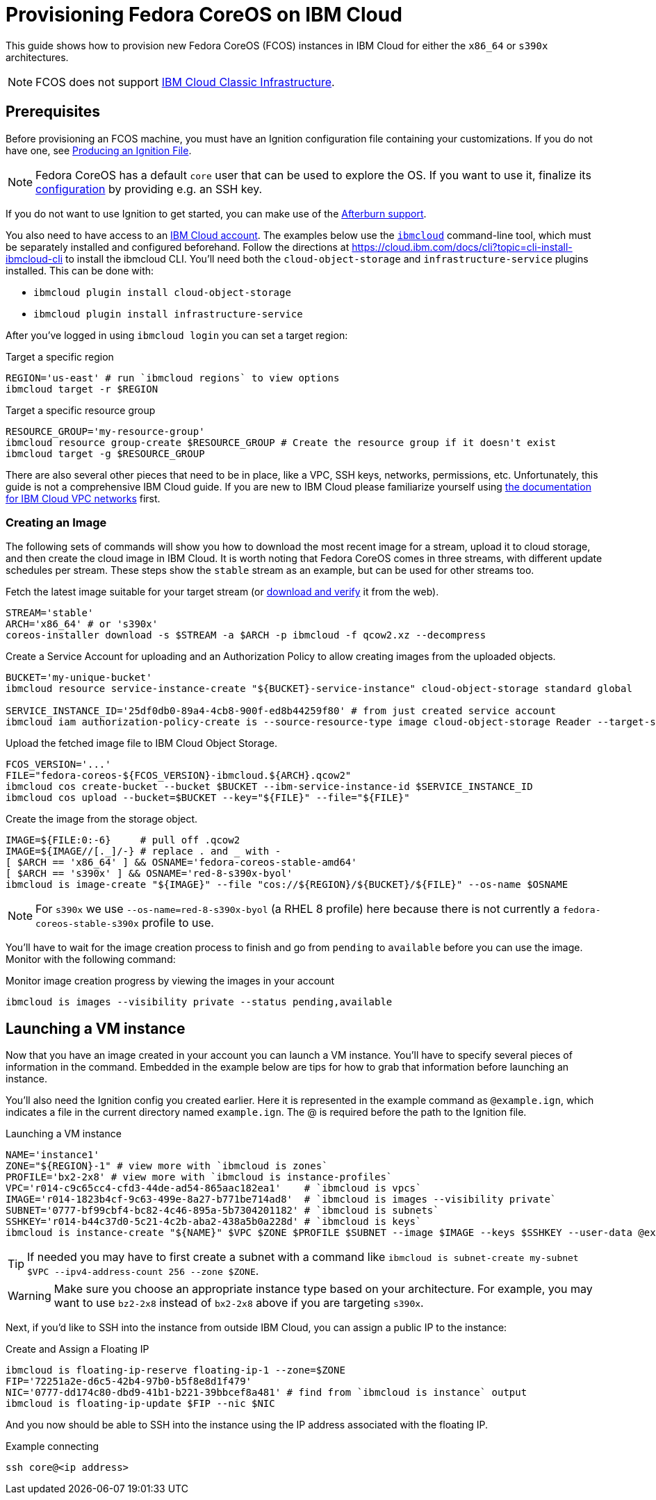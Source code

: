 = Provisioning Fedora CoreOS on IBM Cloud

This guide shows how to provision new Fedora CoreOS (FCOS) instances in IBM Cloud for either the `x86_64` or `s390x` architectures.

NOTE: FCOS does not support https://cloud.ibm.com/docs/cloud-infrastructure?topic=cloud-infrastructure-compare-infrastructure[IBM Cloud Classic Infrastructure].

== Prerequisites

Before provisioning an FCOS machine, you must have an Ignition configuration file containing your customizations. If you do not have one, see xref:producing-ign.adoc[Producing an Ignition File].

NOTE: Fedora CoreOS has a default `core` user that can be used to explore the OS. If you want to use it, finalize its xref:authentication.adoc[configuration] by providing e.g. an SSH key.

If you do not want to use Ignition to get started, you can make use of the https://coreos.github.io/afterburn/platforms/[Afterburn support].

You also need to have access to an https://cloud.ibm.com/login[IBM Cloud account]. The examples below use the https://cloud.ibm.com/docs/cli?topic=cli-getting-started[`ibmcloud`] command-line tool, which must be separately installed and configured beforehand.
Follow the directions at https://cloud.ibm.com/docs/cli?topic=cli-install-ibmcloud-cli to install the ibmcloud CLI. You'll need both the `cloud-object-storage` and `infrastructure-service` plugins installed. This can be done with:

 * `ibmcloud plugin install cloud-object-storage`
 * `ibmcloud plugin install infrastructure-service`

After you've logged in using `ibmcloud login` you can set a target region:

.Target a specific region
[source, bash]
----
REGION='us-east' # run `ibmcloud regions` to view options
ibmcloud target -r $REGION
----

.Target a specific resource group
[source, bash]
----
RESOURCE_GROUP='my-resource-group'
ibmcloud resource group-create $RESOURCE_GROUP # Create the resource group if it doesn't exist
ibmcloud target -g $RESOURCE_GROUP
----

There are also several other pieces that need to be in place, like a VPC, SSH keys, networks, permissions, etc. Unfortunately, this guide is not a comprehensive IBM Cloud guide. If you are new to IBM Cloud please familiarize yourself using https://cloud.ibm.com/docs/vpc?topic=vpc-getting-started[the documentation for IBM Cloud VPC networks] first.

=== Creating an Image

The following sets of commands will show you how to download the most recent image for a stream, upload it to cloud storage, and then create the cloud image in IBM Cloud. It is worth noting that Fedora CoreOS comes in three streams, with different update schedules per stream. These steps show the `stable` stream as an example, but can be used for other streams too.


.Fetch the latest image suitable for your target stream (or https://fedoraproject.org/coreos/download/[download and verify] it from the web).
[source, bash]
----
STREAM='stable'
ARCH='x86_64' # or 's390x'
coreos-installer download -s $STREAM -a $ARCH -p ibmcloud -f qcow2.xz --decompress
----

.Create a Service Account for uploading and an Authorization Policy to allow creating images from the uploaded objects.
[source, bash]
----
BUCKET='my-unique-bucket'
ibmcloud resource service-instance-create "${BUCKET}-service-instance" cloud-object-storage standard global

SERVICE_INSTANCE_ID='25df0db0-89a4-4cb8-900f-ed8b44259f80' # from just created service account
ibmcloud iam authorization-policy-create is --source-resource-type image cloud-object-storage Reader --target-service-instance-id $SERVICE_INSTANCE_ID
----

.Upload the fetched image file to IBM Cloud Object Storage.
[source, bash]
----
FCOS_VERSION='...'
FILE="fedora-coreos-${FCOS_VERSION}-ibmcloud.${ARCH}.qcow2"
ibmcloud cos create-bucket --bucket $BUCKET --ibm-service-instance-id $SERVICE_INSTANCE_ID
ibmcloud cos upload --bucket=$BUCKET --key="${FILE}" --file="${FILE}"
----

.Create the image from the storage object.
[source, bash]
----
IMAGE=${FILE:0:-6}     # pull off .qcow2
IMAGE=${IMAGE//[._]/-} # replace . and _ with -
[ $ARCH == 'x86_64' ] && OSNAME='fedora-coreos-stable-amd64'
[ $ARCH == 's390x' ] && OSNAME='red-8-s390x-byol'
ibmcloud is image-create "${IMAGE}" --file "cos://${REGION}/${BUCKET}/${FILE}" --os-name $OSNAME
----

NOTE: For `s390x` we use `--os-name=red-8-s390x-byol` (a RHEL 8 profile) here because there is not currently a `fedora-coreos-stable-s390x` profile to use.

You'll have to wait for the image creation process to finish and go from `pending` to `available` before you can use the image. Monitor with the following command:

.Monitor image creation progress by viewing the images in your account
[source, bash]
----
ibmcloud is images --visibility private --status pending,available
----

== Launching a VM instance

Now that you have an image created in your account you can launch a VM instance. You'll have to specify several pieces of information in the command. Embedded in the example below are tips for how to grab that information before launching an instance.

You'll also need the Ignition config you created earlier. Here it is represented in the example command as `@example.ign`, which indicates a file in the current directory named `example.ign`. The @ is required before the path to the Ignition file.

.Launching a VM instance
[source, bash]
----
NAME='instance1'
ZONE="${REGION}-1" # view more with `ibmcloud is zones`
PROFILE='bx2-2x8' # view more with `ibmcloud is instance-profiles`
VPC='r014-c9c65cc4-cfd3-44de-ad54-865aac182ea1'    # `ibmcloud is vpcs`
IMAGE='r014-1823b4cf-9c63-499e-8a27-b771be714ad8'  # `ibmcloud is images --visibility private`
SUBNET='0777-bf99cbf4-bc82-4c46-895a-5b7304201182' # `ibmcloud is subnets`
SSHKEY='r014-b44c37d0-5c21-4c2b-aba2-438a5b0a228d' # `ibmcloud is keys`
ibmcloud is instance-create "${NAME}" $VPC $ZONE $PROFILE $SUBNET --image $IMAGE --keys $SSHKEY --user-data @example.ign
----

TIP: If needed you may have to first create a subnet with a command like `ibmcloud is subnet-create my-subnet $VPC --ipv4-address-count 256 --zone $ZONE`.

WARNING: Make sure you choose an appropriate instance type based on your architecture. For example, you may want to use `bz2-2x8` instead of `bx2-2x8` above if you are targeting `s390x`.

Next, if you'd like to SSH into the instance from outside IBM Cloud, you can assign a public IP to the instance:

.Create and Assign a Floating IP
[source, bash]
----
ibmcloud is floating-ip-reserve floating-ip-1 --zone=$ZONE
FIP='72251a2e-d6c5-42b4-97b0-b5f8e8d1f479'
NIC='0777-dd174c80-dbd9-41b1-b221-39bbcef8a481' # find from `ibmcloud is instance` output
ibmcloud is floating-ip-update $FIP --nic $NIC
----

And you now should be able to SSH into the instance using the IP address associated with the floating IP.

.Example connecting
[source, bash]
----
ssh core@<ip address>
----

